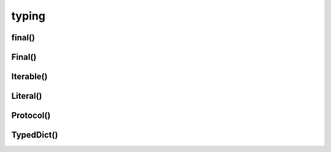 .. title:: python typing

.. meta::
    :description: 
        Справочная информация по python модулю typing.
    :keywords: 
        python typing

.. py:module:: typing

typing
======

final()
-------

.. py:function:: final()

    .. versionadded:: 3.8

    .. code-block:: py

        # от этого класса нельзя наследоваться
        @final
        class SomeClass:
            pass

    .. code-block:: py

        # нельзя переопределять метод
        class SomeClass:

            @final
            def foo(self):
                pass


Final()
-------

.. py:class:: Final()

    .. code-block:: py

        # переменную нельзя переприсвоить
        ID: FINAL[float] = 1
        ID = 2  # error: Cannot assign to final name "ID"

        STR: Final = 'final'
        STR = "oops"  # error: Cannot assign to final name "STR"

        letters: Final = []
        letters.append('c')  # ok

        class ImmutablePoint:
            x: Final[int]
            y: Final[int]  # error: Final name must be initialized with a value

            def __init__(self) -> None:
                self.x = 1  # ok

        ImmutablePoint().x = 2 # error: Cannot assign to final attribute "x"


Iterable()
----------

.. py:class:: Iterable()


Literal()
---------

.. py:class:: Literal()

    .. code-block:: py

        def give_me_four(x: Literal[4]):
            pass

        give_me_four(4)  
        # ok
        
        give_me_four(4.0) 
        # error: Argument 1 to "give_me_four" has incompatible type "float"; expected "Literal[4]"
        
        give_me_four(42)  
        # error: Argument 1 to "give_me_four" has incompatible type "Literal[42]"; expected "Literal[4]"



Protocol()
----------

.. py:class:: Protocol()

    .. versionadded:: 3.8

    Протокол

    .. code-block:: py

        from abc import abstractmethod
        from typing import Protocol, Iterable


        class SupportsRoar(Protocol):
            @abstractmethod
            def roar(self) -> None:
                raise NotImplementedError

        class Lion(SupportsRoar):
            def roar(self) -> None:
                print("roar")

        class Cat:
            def meow(self) -> None:
                print("meow")

        def roar_all(bigcats: Iterable[SupportsRoar]) -> None:
            for t in bigcats:
                t.roar()

        roar_all([Lion(), Tiger()])  # ok
        
        roar_all([Cat()])  
        # error: List item 0 has incompatible type "Cat"; expected "SupportsRoar"


TypedDict()
-----------

.. py:class:: TypedDict()

    .. versionadded:: 3.8

    .. code-block:: py

        class Book(TypedDict):
            title: str
            author: str

        Book = TypedDict(
            'Book', 
            {
                'title': str,
                'author': str,
            }
        )

        book: Book = {
            'title': 'title',
            'author': 'author'
        }

        book: Book = {
            'title': 'title',
            'artist': 'artist'
        }
        # error: Extra key 'artist' for TypedDict "Book"

        book: Book = {
            'title': 'Fareneheit 481'
        }  
        # error: Key 'author' missing for TypedDict "Book"

    .. code-block:: py

        # total=False - не обязательное заполнение всех полей
        class Book(TypedDict, total=False):
            title: str
            artist: str

        book: Book = {
            'title': 'Fareneheit 481'
        }  
        # ok